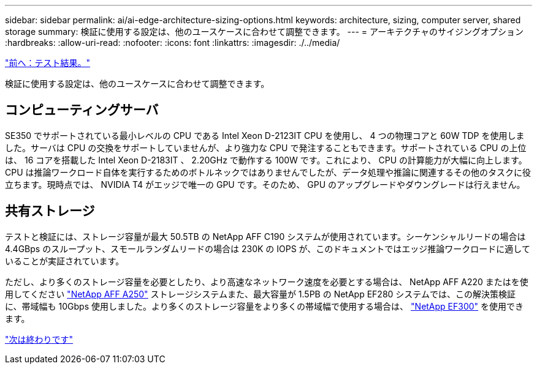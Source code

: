 ---
sidebar: sidebar 
permalink: ai/ai-edge-architecture-sizing-options.html 
keywords: architecture, sizing, computer server, shared storage 
summary: 検証に使用する設定は、他のユースケースに合わせて調整できます。 
---
= アーキテクチャのサイジングオプション
:hardbreaks:
:allow-uri-read: 
:nofooter: 
:icons: font
:linkattrs: 
:imagesdir: ./../media/


link:ai-edge-test-results.html["前へ：テスト結果。"]

[role="lead"]
検証に使用する設定は、他のユースケースに合わせて調整できます。



== コンピューティングサーバ

SE350 でサポートされている最小レベルの CPU である Intel Xeon D-2123IT CPU を使用し、 4 つの物理コアと 60W TDP を使用しました。サーバは CPU の交換をサポートしていませんが、より強力な CPU で発注することもできます。サポートされている CPU の上位は、 16 コアを搭載した Intel Xeon D-2183IT 、 2.20GHz で動作する 100W です。これにより、 CPU の計算能力が大幅に向上します。CPU は推論ワークロード自体を実行するためのボトルネックではありませんでしたが、データ処理や推論に関連するその他のタスクに役立ちます。現時点では、 NVIDIA T4 がエッジで唯一の GPU です。そのため、 GPU のアップグレードやダウングレードは行えません。



== 共有ストレージ

テストと検証には、ストレージ容量が最大 50.5TB の NetApp AFF C190 システムが使用されています。シーケンシャルリードの場合は 4.4GBps のスループット、スモールランダムリードの場合は 230K の IOPS が、このドキュメントではエッジ推論ワークロードに適していることが実証されています。

ただし、より多くのストレージ容量を必要としたり、より高速なネットワーク速度を必要とする場合は、 NetApp AFF A220 またはを使用してください https://tv.netapp.com/detail/video/6211798209001/netapp-aff-a250-virtual-tour-and-demo["NetApp AFF A250"^] ストレージシステムまた、最大容量が 1.5PB の NetApp EF280 システムでは、この解決策検証に、帯域幅も 10Gbps 使用しました。より多くのストレージ容量をより多くの帯域幅で使用する場合は、 https://www.netapp.com/pdf.html?item=/media/19339-DS-4082.pdf&v=2021691654["NetApp EF300"^] を使用できます。

link:ai-edge-conclusion.html["次は終わりです"]
